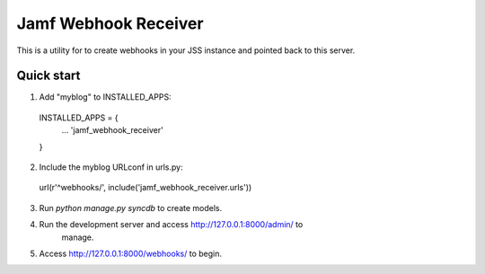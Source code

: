=====
Jamf Webhook Receiver
=====

This is a utility for to create webhooks in your JSS instance and pointed back
to this server.

Quick start
-----------

1. Add "myblog" to INSTALLED_APPS:
  INSTALLED_APPS = {
    ...
    'jamf_webhook_receiver'
  }

2. Include the myblog URLconf in urls.py:
  url(r'^webhooks/', include('jamf_webhook_receiver.urls'))

3. Run `python manage.py syncdb` to create models.

4. Run the development server and access http://127.0.0.1:8000/admin/ to
    manage.

5. Access http://127.0.0.1:8000/webhooks/ to begin.
